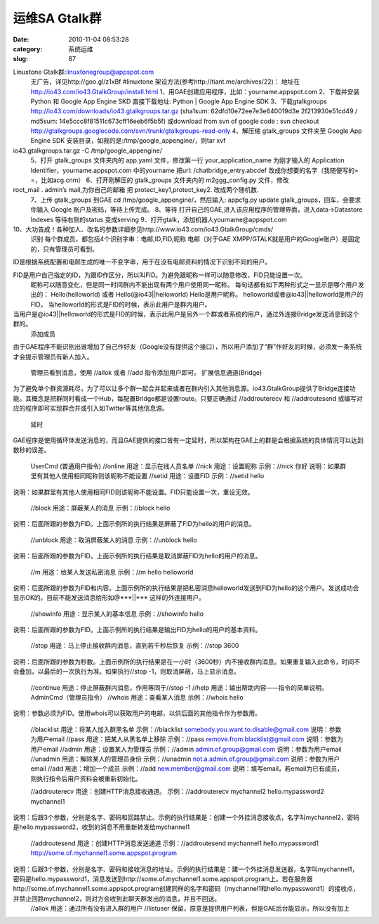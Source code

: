运维SA Gtalk群
##########################################################################################################################################
:date: 2010-11-04 08:53:28
:category: 系统运维
:slug: 87

Linuxtone Gtalk群:linuxtonegroup@appspot.com 
 无广告，详见http://goo.gl/z1xBf #linuxtone
 架设方法(参考http://tiant.me/archives/22)：
 地址在
 http://io43.com/io43.GtalkGroup/install.html
 1、用GAE创建应用程序，比如：yourname.appspot.com
 2、下载并安装 Python 和 Google App Engine SKD
 直接下载地址: Python \| Google App Engine SDK
 3、下载gtalkgroups
 http://io43.com/downloads/io43.gtalkgroups.tar.gz
 (sha1sum: 62dfd10e72ee7e3e640019d3e 2f213930e51cd49 / md5sum: 14e5ccc8f81511c673cff16eeb6f5b5f)
 或download from svn of google code : svn checkout http://gtalkgroups.googlecode.com/svn/trunk/gtalkgroups-read-only
 4、解压缩 gtalk\_groups 文件夹至 Google App Engine SDK 安装目录，如我的是:/tmp/google\_appengine/，则tar xvf
io43.gtalkgroups.tar.gz -C /tmp/google\_appengine/
 5、打开 gtalk\_groups 文件夹内的 app.yaml 文件，修改第一行 your\_application\_name 为刚才输入的 Application Identifier，yourname.appspot.com 中的yourname 把url: /chatbridge\_entry.abcdef 改成你想要的名字（我随便写的= =，比如acg.cnm）
 6、打开刚解压的 gtalk\_groups 文件夹内的 m2ggg\_config.py 文件，修改
root\_mail . admin’s mail,为你自己的邮箱 把 protect\_key1,protect\_key2. 改成两个随机数.
 7、上传 gtalk\_groups 到GAE
 cd /tmp/google\_appengine/，然后输入: appcfg.py update gtalk\_groups，回车，会要求你输入 Google 账户及密码，等待上传完成。
 8、等待
 打开自己的GAE,进入该应用程序的管理界面，进入data→Datastore Indexes
 等待右侧的status 变成serving 
 9、打开gtalk，添加机器人yourname@appspot.com

10、大功告成！各种加人、改名的参数详细参见http://www.io43.com/io43.GtalkGroup/cmds/
 识别 
 每个群成员，都包括4个识别字串：电邮,ID,FID,昵称 电邮（对于GAE XMPP/GTALK就是用户的Google账户）是固定的，只有管理员可看到。

ID是根据系统配置和电邮生成的唯一不变字串，用于在没有电邮资料的情况下识别不同的用户。

FID是用户自己指定的ID，为跟ID作区分，所以叫FID。为避免跟昵称一样可以随意修改，FID只能设置一次。
 昵称可以随意变化，但是同一时间群内不能出现有两个用户使用同一昵称。
 每句话都有如下两种形式之一显示是哪个用户发出的：
 Hello(helloworld) 
 或者 
 Hello(@io43\|\|helloworld) 
 Hello是用户昵称。
 helloworld或者@io43\|\|helloworld是用户的FID。
 当helloworld的形式是FID的时候，表示此用户是群内用户。

当用户是@io43\|\|helloworld的形式是FID的时候，表示此用户是另外一个群或者系统的用户，通过外连接Bridge发送消息到这个群的。
 添加成员 

由于GAE程序不能识别出谁增加了自己作好友（Google没有提供这个接口），所以用户添加了“群”作好友的时候，必须发一条系统才会提示管理员有新人加入。

 管理员看到消息，使用 //allok 或者 //add 指令添加用户即可。 
 扩展信息通道(Bridge) 

为了避免单个群资源耗尽，为了可以让多个群一起合并起来或者在群内引入其他消息源。io43.GtalkGroup提供了Bridge连接功能。其概念是把群同时看成一个Hub，每配置Bridge都是设置route。只要正确通过 //addrouterecv 和 //addroutesend
或编写对应的程序即可实现群合并或引入如Twitter等其他信息源。 

 延时 

GAE程序是使用循环体发送消息的，而且GAE提供的接口皆有一定延时，所以架构在GAE上的群是会根据系统的具体情况可以达到数秒的误差。

 UserCmd (普通用户指令) 
 //online 
 用途：显示在线人员名单 
 //nick 
 用途：设置昵称 
 示例：//nick 你好 
 说明：如果群里有其他人使用相同昵称则该昵称不能设置 
 //setid 
 用途：设置FID 
 示例：//setid hello 

说明：如果群里有其他人使用相同FID则该昵称不能设置。FID只能设置一次，重设无效。

 //block 
 用途：屏蔽某人的消息 
 示例：//block hello 

说明：后面所跟的参数为FID。上面示例所的执行结果是屏蔽了FID为hello的用户的消息。

 //unblock 
 用途：取消屏蔽某人的消息 
 示例：//unblock hello 

说明：后面所跟的参数为FID。上面示例所的执行结果是取消屏蔽FID为hello的用户的消息。

 //m 
 用途：给某人发送私密消息 
 示例：//m hello helloworld 

说明：后面所跟的参数为FID和内容。上面示例所的执行结果是把私密消息helloworld发送到FID为hello的这个用户。发送成功会显示OK的。目前不能发送消息给形如@\*\*\*\|\|\*\*\* 这样的外连接用户。 

 //showinfo 
 用途：显示某人的基本信息 
 示例：//showinfo hello 

说明：后面所跟的参数为FID。上面示例所的执行结果是输出FID为hello的用户的基本资料。

 //stop 
 用途：马上停止接收群内消息，直到若干秒后恢复 
 示例：//stop 3600 

说明：后面所跟的参数为秒数。上面示例所的执行结果是在一小时（3600秒）内不接收群内消息。如果重复输入此命令，时间不会叠加，以最后的一次执行为准。如果执行//stop -1，则取消屏蔽，马上显示消息。 

 //continue 
 用途：停止屏蔽群内消息，作用等同于//stop -1 
 //help 
 用途：输出帮助内容——指令的简单说明。 
 AdminCmd（管理员指令） 
 //whois 
 用途：查看某人消息 
 示例：//whois hello 

说明：参数必须为FID。使用whois可以获取用户的电邮，以供后面的其他指令作为参数用。

 //blacklist 
 用途：将某人加入群黑名单 
 示例：//blacklist somebody.you.want.to.disable@gmail.com 
 说明：参数为用户email 
 //pass 
 用途：把某人从黑名单上移除 
 示例：//pass remove.from.blacklist@gmail.com 
 说明：参数为用户email 
 //admin 
 用途：设置某人为管理员 
 示例：//admin admin.of.group@gmail.com 
 说明：参数为用户email 
 //unadmin 
 用途：解除某人的管理员身份 
 示例：//unadmin not.a.admin.of.group@gmail.com 
 说明：参数为用户email 
 //add 
 用途：增加一个成员 
 示例：//add new.member@gmail.com 
 说明：填写email，若email为已有成员，则执行指令后用户资料会被重新初始化。

 //addrouterecv 
 用途：创建HTTP消息接收通道。 
 示例：//addrouterecv mychannel2 hello.mypassword2 mychannel1 

说明：后跟3个参数，分别是名字、密码和回路禁止。示例的执行结果是：创建一个外挂消息接收点，名字叫mychannel2，密码是hello.mypassword2，收到的消息不用重新转发给mychannel1

 //addroutesend 
 用途：创建HTTP消息发送通道 
 示例：//addroutesend mychannel1 hello.mypassword1 http://some.of.mychannel1.some.appspot.program 

说明：后跟3个参数，分别是名字、密码和接收消息的地址。示例的执行结果是：建一个外挂消息发送器，名字叫mychannel1，密码是hello.mypassword1，消息发送到http://some.of.mychannel1.some.appspot.program上。若在服务器http://some.of.mychannel1.some.appspot.program创建同样的名字和密码（mychannel1和hello.mypassword1）的接收点，并禁止回路mychannel2，则对方会收到此聊天群发出的消息，并且不回送。
 //allok 
 用途：通过所有没有进入群的用户 
 //listuser 
 保留，原意是提供用户列表，但是GAE后台能显示，所以没有加上 
